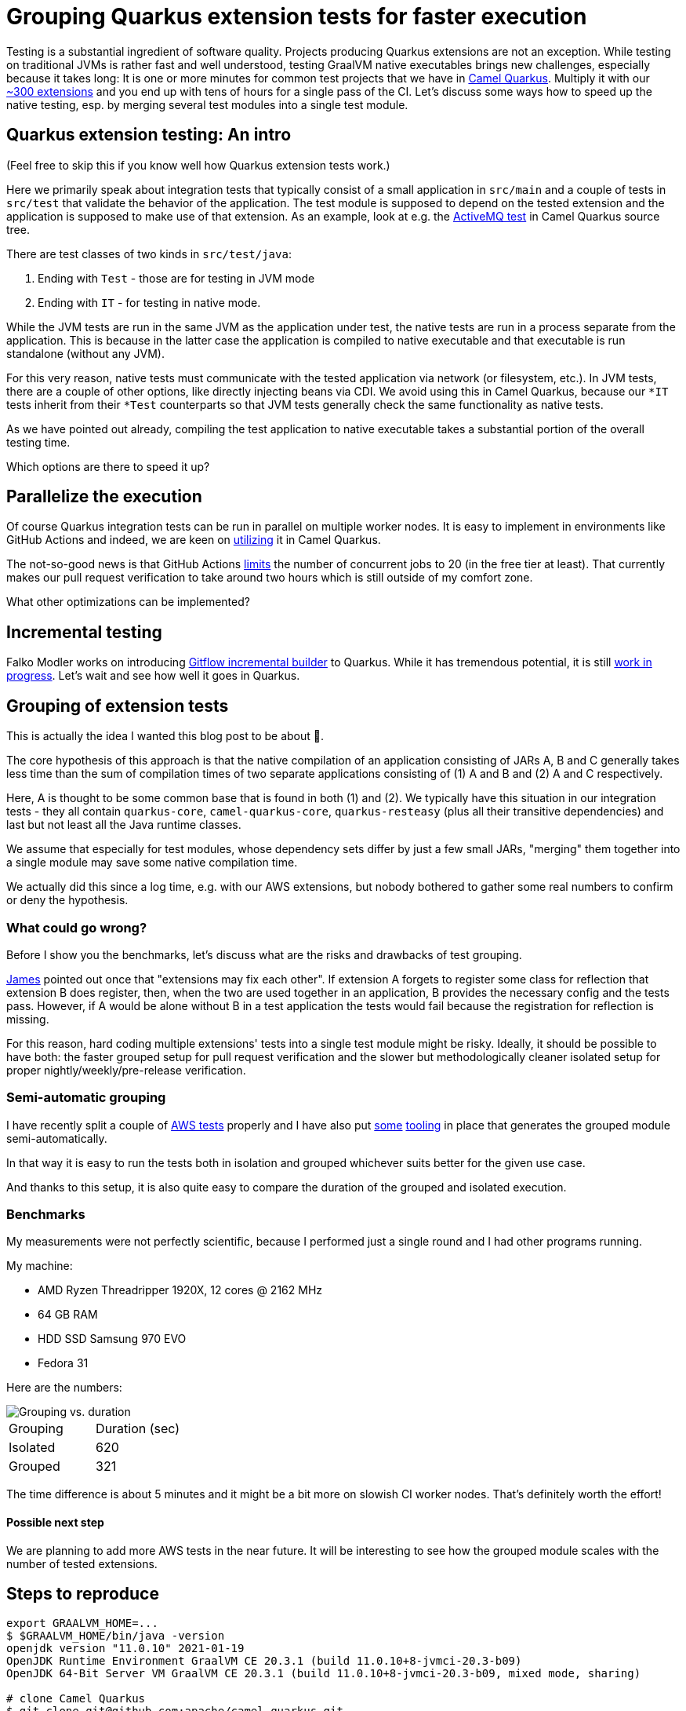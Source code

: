 = Grouping Quarkus extension tests for faster execution
:showtitle:
:page-layout: tagged-post
:page-root: ../../../
:page-tags: [quarkus]
:sectanchors:

Testing is a substantial ingredient of software quality.
Projects producing Quarkus extensions are not an exception.
While testing on traditional JVMs is rather fast and well understood,
testing GraalVM native executables brings new challenges, especially because it takes long:
It is one or more minutes for common test projects that we have in https://github.com/apache/camel-quarkus[Camel Quarkus].
Multiply it with our
https://camel.apache.org/camel-quarkus/latest/reference/index.html[~300 extensions]
and you end up with tens of hours for a single pass of the CI.
Let's discuss some ways how to speed up the native testing,
esp. by merging several test modules into a single test module.

== Quarkus extension testing: An intro

(Feel free to skip this if you know well how Quarkus extension tests work.)

Here we primarily speak about integration tests that typically consist of a small application in `src/main`
and a couple of tests in `src/test` that validate the behavior of the application.
The test module is supposed to depend on the tested extension
and the application is supposed to make use of that extension.
As an example, look at e.g.
the https://github.com/apache/camel-quarkus/tree/master/integration-tests/activemq[ActiveMQ test]
in Camel Quarkus source tree.

There are test classes of two kinds in `src/test/java`:

1. Ending with `Test` - those are for testing in JVM mode
2. Ending with `IT` - for testing in native mode.

While the JVM tests are run in the same JVM as the application under test,
the native tests are run in a process separate from the application.
This is because in the latter case the application is compiled to native executable
and that executable is run standalone (without any JVM).

For this very reason, native tests must communicate with the tested application via network (or filesystem, etc.).
In JVM tests, there are a couple of other options, like directly injecting beans via CDI.
We avoid using this in Camel Quarkus, because our `*IT` tests inherit from their `*Test` counterparts
so that JVM tests generally check the same functionality as native tests.

As we have pointed out already,
compiling the test application to native executable takes a substantial portion of the overall testing time.

Which options are there to speed it up?

== Parallelize the execution

Of course Quarkus integration tests can be run in parallel on multiple worker nodes.
It is easy to implement in environments like GitHub Actions and indeed, we are keen on
https://github.com/apache/camel-quarkus/blob/9c381417e09c1e3e9bee574a41fcf5b3a6b99c7d/.github/workflows/ci-build.yaml#L109[utilizing] it in Camel Quarkus.

The not-so-good news is that GitHub Actions
https://docs.github.com/en/actions/reference/usage-limits-billing-and-administration#usage-limits[limits]
the number of concurrent jobs to 20 (in the free tier at least).
That currently makes our pull request verification to take around two hours
which is still outside of my comfort zone.

What other optimizations can be implemented?

== Incremental testing

Falko Modler works on introducing
https://github.com/gitflow-incremental-builder/gitflow-incremental-builder[Gitflow incremental builder]
to Quarkus. While it has tremendous potential, it is still https://github.com/quarkusio/quarkus/pull/13243[work in progress].
Let's wait and see how well it goes in Quarkus.

== Grouping of extension tests

This is actually the idea I wanted this blog post to be about 🙂.

The core hypothesis of this approach is that the native compilation of an application
consisting of JARs A, B and C
generally takes less time than the sum of compilation times of two separate applications consisting of
(1) A and B and (2) A and C respectively.

Here, A is thought to be some common base that is found in both (1) and (2).
We typically have this situation in our integration tests
- they all contain `quarkus-core`, `camel-quarkus-core`, `quarkus-resteasy`
(plus all their transitive dependencies)
and last but not least all the Java runtime classes.

We assume that especially for test modules, whose dependency sets differ by just a few small JARs,
"merging" them together into a single module may save some native compilation time.

We actually did this since a log time, e.g. with our AWS extensions,
but nobody bothered to gather some real numbers to confirm or deny the hypothesis.

=== What could go wrong?

Before I show you the benchmarks, let's discuss what are the risks and drawbacks of test grouping.

https://twitter.com/nethertron2000[James] pointed out once that "extensions may fix each other".
If extension A forgets to register some class for reflection that extension B does register, then,
when the two are used together in an application, B provides the necessary config and the tests pass.
However, if A would be alone without B in a test application the tests would fail
because the registration for reflection is missing.

For this reason, hard coding multiple extensions' tests into a single test module might be risky.
Ideally, it should be possible to have both:
the faster grouped setup for pull request verification
and the slower but methodologically cleaner isolated setup for proper nightly/weekly/pre-release verification.

=== Semi-automatic grouping

I have recently split a couple of
https://github.com/apache/camel-quarkus/tree/master/integration-tests-aws2[AWS tests]
properly and I have also put
https://github.com/apache/camel-quarkus/blob/83e5c768b6196de7a7fb04990c3a40e2a22d24f7/integration-tests/aws2-grouped/pom.xml#L44[some]
https://github.com/apache/camel-quarkus/blob/83e5c768b6196de7a7fb04990c3a40e2a22d24f7/integration-tests/aws2-grouped/pom.xml#L218-L238[tooling] in place that generates the
grouped module semi-automatically.

In that way it is easy to run the tests both in isolation and grouped whichever suits better for the given use case.

And thanks to this setup, it is also quite easy to compare the duration of the grouped and isolated execution.

=== Benchmarks

My measurements were not perfectly scientific, because I performed just a single round and I had other programs running.

My machine:

* AMD Ryzen Threadripper 1920X, 12 cores @ 2162 MHz
* 64 GB RAM
* HDD SSD Samsung 970 EVO
* Fedora 31

Here are the numbers:

image::/images/2021/2021-02-16-grouping-quarkus-extension-tests/benchmarks.png["Grouping vs. duration",alt="Grouping vs. duration"]

[cols="1,1"]
|===
|Grouping
|Duration (sec)

|Isolated
|620

|Grouped
|321
|===

The time difference is about 5 minutes and it might be a bit more on slowish CI worker nodes.
That's definitely worth the effort!

==== Possible next step

We are planning to add more AWS tests in the near future.
It will be interesting to see how the grouped module scales with the number of tested extensions.

== Steps to reproduce

[source,shell]
----
export GRAALVM_HOME=...
$ $GRAALVM_HOME/bin/java -version
openjdk version "11.0.10" 2021-01-19
OpenJDK Runtime Environment GraalVM CE 20.3.1 (build 11.0.10+8-jvmci-20.3-b09)
OpenJDK 64-Bit Server VM GraalVM CE 20.3.1 (build 11.0.10+8-jvmci-20.3-b09, mixed mode, sharing)

# clone Camel Quarkus
$ git clone git@github.com:apache/camel-quarkus.git
$ cd camel-quarkus
$ CQ_HOME=$(pwd)

# This is the revision I worked with:
$ git reset --hard 83e5c768b6196de7a7fb04990c3a40e2a22d24f7

# Build the whole tree without tests
$ mvn clean install -Dquickly

# Run the isolated tests, both JVM and native
$ cd $CQ_HOME/integration-tests-aws2
$ mvn clean verify -Pnative
# record the duration reported by Maven

# Run the grouped tests, both JVM and native
$ cd $CQ_HOME/integration-tests/aws2-grouped
$ mvn clean verify -Pnative
# record the duration reported by Maven
----

{nbsp} +

Thanks for reading and stay https://twitter.com/ppalaga[tuned] for more posts about Quarkus, GraalVM, Apache Camel and `mvnd`!
